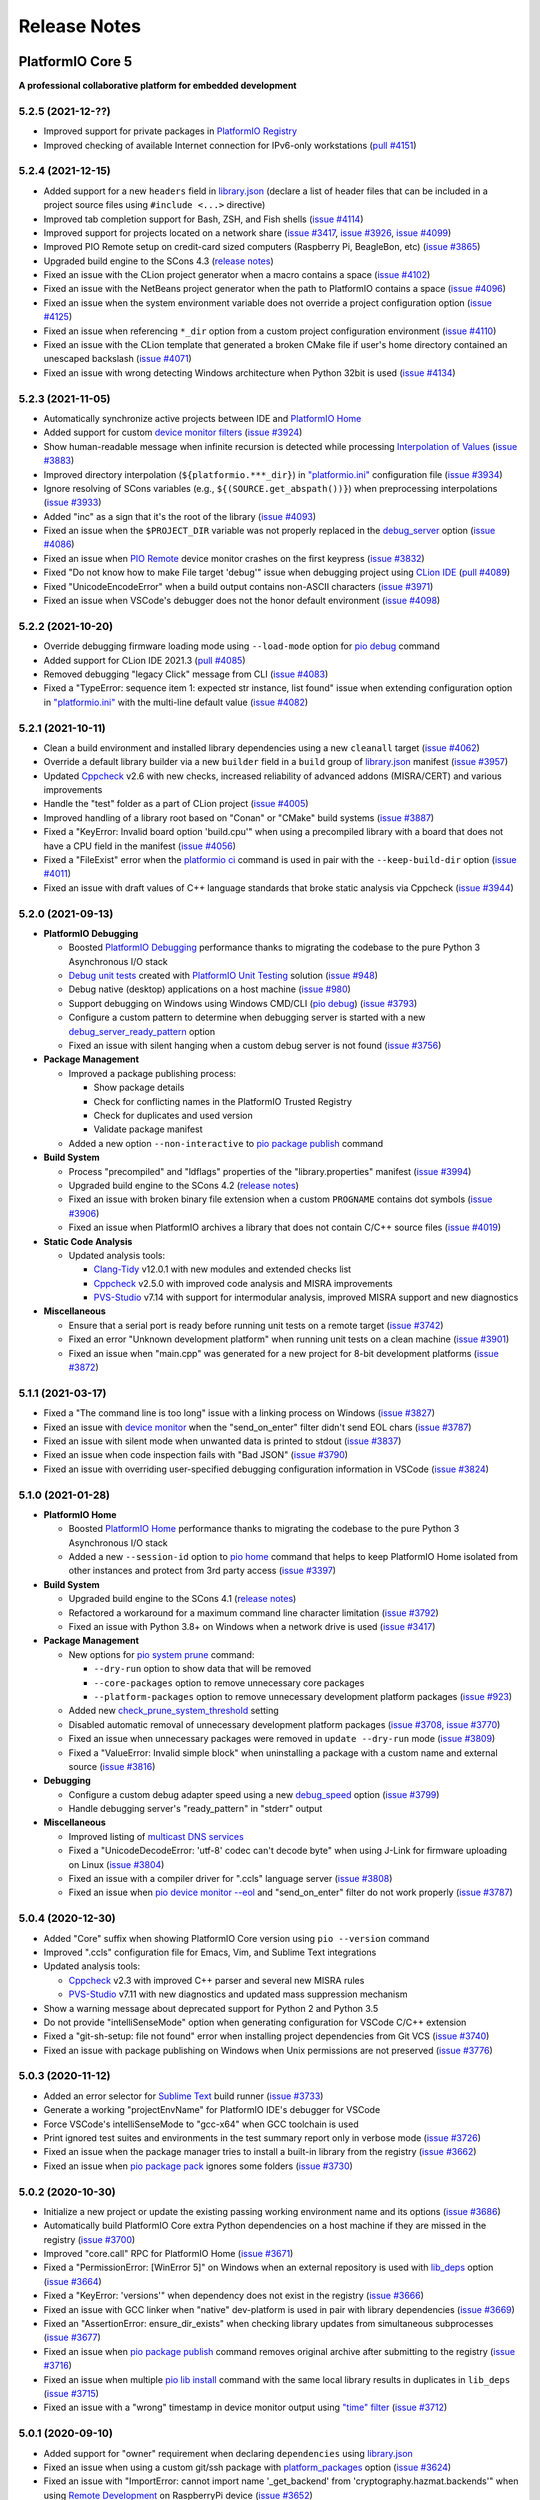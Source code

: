 Release Notes
=============

.. _release_notes_5:

PlatformIO Core 5
-----------------

**A professional collaborative platform for embedded development**

5.2.5 (2021-12-??)
~~~~~~~~~~~~~~~~~~

- Improved support for private packages in `PlatformIO Registry <https://registry.platformio.org/>`__
- Improved checking of available Internet connection for IPv6-only workstations (`pull #4151 <https://github.com/platformio/platformio-core/issues/4151>`_)

5.2.4 (2021-12-15)
~~~~~~~~~~~~~~~~~~

- Added support for a new ``headers`` field in `library.json <https://docs.platformio.org/en/latest/librarymanager/config.html>`__ (declare a list of header files that can be included in a project source files using ``#include <...>`` directive)
- Improved tab completion support for Bash, ZSH, and Fish shells (`issue #4114 <https://github.com/platformio/platformio-core/issues/4114>`_)
- Improved support for projects located on a network share (`issue #3417 <https://github.com/platformio/platformio-core/issues/3417>`_, `issue #3926 <https://github.com/platformio/platformio-core/issues/3926>`_, `issue #4099 <https://github.com/platformio/platformio-core/issues/4099>`_)
- Improved PIO Remote setup on credit-card sized computers (Raspberry Pi, BeagleBon, etc) (`issue #3865 <https://github.com/platformio/platformio-core/issues/3865>`_)
- Upgraded build engine to the SCons 4.3 (`release notes <https://github.com/SCons/scons/blob/rel_4.3.0/CHANGES.txt>`__)
- Fixed an issue with the CLion project generator when a macro contains a space (`issue #4102 <https://github.com/platformio/platformio-core/issues/4102>`_)
- Fixed an issue with the NetBeans project generator when the path to PlatformIO contains a space (`issue #4096 <https://github.com/platformio/platformio-core/issues/4096>`_)
- Fixed an issue when the system environment variable does not override a project configuration option (`issue #4125 <https://github.com/platformio/platformio-core/issues/4125>`_)
- Fixed an issue when referencing ``*_dir`` option from a custom project configuration environment (`issue #4110 <https://github.com/platformio/platformio-core/issues/4110>`_)
- Fixed an issue with the CLion template that generated a broken CMake file if user's home directory contained an unescaped backslash (`issue #4071 <https://github.com/platformio/platformio-core/issues/4071>`_)
- Fixed an issue with wrong detecting Windows architecture when Python 32bit is used (`issue #4134 <https://github.com/platformio/platformio-core/issues/4134>`_)

5.2.3 (2021-11-05)
~~~~~~~~~~~~~~~~~~

- Automatically synchronize active projects between IDE and `PlatformIO Home <https://docs.platformio.org/en/latest/home/index.html>`__
- Added support for custom `device monitor filters <https://docs.platformio.org/en/latest/core/userguide/device/cmd_monitor.html#filters>`__ (`issue #3924 <https://github.com/platformio/platformio-core/issues/3924>`_)
- Show human-readable message when infinite recursion is detected while processing `Interpolation of Values <https://docs.platformio.org/en/latest/projectconf/interpolation.html>`__ (`issue #3883 <https://github.com/platformio/platformio-core/issues/3883>`_)
- Improved directory interpolation (``${platformio.***_dir}``) in `"platformio.ini" <https://docs.platformio.org/en/latest/projectconf.html>`__ configuration file (`issue #3934 <https://github.com/platformio/platformio-core/issues/3934>`_)
- Ignore resolving of SCons variables (e.g., ``${(SOURCE.get_abspath())}``) when preprocessing interpolations (`issue #3933 <https://github.com/platformio/platformio-core/issues/3933>`_)
- Added "inc" as a sign that it's the root of the library (`issue #4093 <https://github.com/platformio/platformio-core/issues/4093>`_)
- Fixed an issue when the ``$PROJECT_DIR`` variable was not properly replaced in the `debug_server <https://docs.platformio.org/en/latest/projectconf/section_env_debug.html#debug-server>`__ option (`issue #4086 <https://github.com/platformio/platformio-core/issues/4086>`_)
- Fixed an issue when `PIO Remote <https://docs.platformio.org/en/latest/plus/pio-remote.html>`__ device monitor crashes on the first keypress (`issue #3832 <https://github.com/platformio/platformio-core/issues/3832>`_)
- Fixed "Do not know how to make File target 'debug'" issue when debugging project using `CLion IDE <https://docs.platformio.org/en/latest/integration/ide/clion.html>`__ (`pull #4089 <https://github.com/platformio/platformio-core/issues/4089>`_)
- Fixed "UnicodeEncodeError" when a build output contains non-ASCII characters (`issue #3971 <https://github.com/platformio/platformio-core/issues/3971>`_)
- Fixed an issue when VSCode's debugger does not the honor default environment (`issue #4098 <https://github.com/platformio/platformio-core/issues/4098>`_)

5.2.2 (2021-10-20)
~~~~~~~~~~~~~~~~~~

- Override debugging firmware loading mode using ``--load-mode`` option for `pio debug <https://docs.platformio.org/en/latest/core/userguide/cmd_debug.html>`__ command
- Added support for CLion IDE 2021.3 (`pull #4085 <https://github.com/platformio/platformio-core/issues/4085>`_)
- Removed debugging "legacy Click" message from CLI (`issue #4083 <https://github.com/platformio/platformio-core/issues/4083>`_)
- Fixed a "TypeError: sequence item 1: expected str instance, list found" issue when extending configuration option in `"platformio.ini" <https://docs.platformio.org/en/latest/projectconf.html>`__ with the multi-line default value (`issue #4082 <https://github.com/platformio/platformio-core/issues/4082>`_)

5.2.1 (2021-10-11)
~~~~~~~~~~~~~~~~~~

- Clean a build environment and installed library dependencies using a new ``cleanall`` target (`issue #4062 <https://github.com/platformio/platformio-core/issues/4062>`_)
- Override a default library builder via a new ``builder`` field in a ``build`` group of `library.json <https://docs.platformio.org/en/latest/librarymanager/config.html#build>`__ manifest (`issue #3957 <https://github.com/platformio/platformio-core/issues/3957>`_)
- Updated `Cppcheck <https://docs.platformio.org/en/latest/plus/check-tools/cppcheck.html>`__ v2.6 with new checks, increased reliability of advanced addons (MISRA/CERT) and various improvements
- Handle the "test" folder as a part of CLion project (`issue #4005 <https://github.com/platformio/platformio-core/issues/4005>`_)
- Improved handling of a library root based on "Conan" or "CMake" build systems (`issue #3887 <https://github.com/platformio/platformio-core/issues/3887>`_)
- Fixed a "KeyError: Invalid board option 'build.cpu'" when using a precompiled library with a board that does not have a CPU field in the manifest (`issue #4056 <https://github.com/platformio/platformio-core/issues/4056>`_)
- Fixed a "FileExist" error when the `platformio ci <https://docs.platformio.org/en/latest/userguide/cmd_ci.html>`__ command is used in pair with the ``--keep-build-dir`` option (`issue #4011 <https://github.com/platformio/platformio-core/issues/4011>`_)
- Fixed an issue with draft values of C++ language standards that broke static analysis via Cppcheck (`issue #3944 <https://github.com/platformio/platformio-core/issues/3944>`_)

5.2.0 (2021-09-13)
~~~~~~~~~~~~~~~~~~

* **PlatformIO Debugging**

  - Boosted `PlatformIO Debugging <https://docs.platformio.org/en/latest/plus/debugging.html>`__  performance thanks to migrating the codebase to the pure Python 3 Asynchronous I/O stack
  - `Debug unit tests <https://docs.platformio.org/en/latest/plus/debugging.html#debug-unit-tests>`__ created with `PlatformIO Unit Testing <https://docs.platformio.org/en/latest/plus/unit-testing.html>`__ solution  (`issue #948 <https://github.com/platformio/platformio-core/issues/948>`_)
  - Debug native (desktop) applications on a host machine (`issue #980 <https://github.com/platformio/platformio-core/issues/980>`_)
  - Support debugging on Windows using Windows CMD/CLI (`pio debug <https://docs.platformio.org/en/latest/core/userguide/cmd_debug.html>`__) (`issue #3793 <https://github.com/platformio/platformio-core/issues/3793>`_)
  - Configure a custom pattern to determine when debugging server is started with a new `debug_server_ready_pattern <https://docs.platformio.org/en/latest/projectconf/section_env_debug.html#debug-server-ready-pattern>`__ option
  - Fixed an issue with silent hanging when a custom debug server is not found (`issue #3756 <https://github.com/platformio/platformio-core/issues/3756>`_)

* **Package Management**

  - Improved a package publishing process:

    * Show package details
    * Check for conflicting names in the PlatformIO Trusted Registry
    * Check for duplicates and used version
    * Validate package manifest

  - Added a new option ``--non-interactive`` to `pio package publish <https://docs.platformio.org/en/latest/core/userguide/package/cmd_publish.html>`__ command

* **Build System**

  - Process "precompiled" and "ldflags" properties of the "library.properties" manifest (`issue #3994 <https://github.com/platformio/platformio-core/issues/3994>`_)
  - Upgraded build engine to the SCons 4.2 (`release notes <https://github.com/SCons/scons/blob/rel_4.2.0/CHANGES.txt>`__)
  - Fixed an issue with broken binary file extension when a custom ``PROGNAME`` contains dot symbols (`issue #3906 <https://github.com/platformio/platformio-core/issues/3906>`_)
  - Fixed an issue when PlatformIO archives a library that does not contain C/C++ source files (`issue #4019 <https://github.com/platformio/platformio-core/issues/4019>`_)

* **Static Code Analysis**

  - Updated analysis tools:

    * `Clang-Tidy <https://docs.platformio.org/en/latest/plus/check-tools/clang-tidy.html>`__ v12.0.1 with new modules and extended checks list
    * `Cppcheck <https://docs.platformio.org/en/latest/plus/check-tools/cppcheck.html>`__ v2.5.0 with improved code analysis and MISRA improvements
    * `PVS-Studio <https://docs.platformio.org/en/latest/plus/check-tools/pvs-studio.html>`__ v7.14 with support for intermodular analysis, improved MISRA support and new diagnostics

* **Miscellaneous**

  - Ensure that a serial port is ready before running unit tests on a remote target (`issue #3742 <https://github.com/platformio/platformio-core/issues/3742>`_)
  - Fixed an error "Unknown development platform" when running unit tests on a clean machine (`issue #3901 <https://github.com/platformio/platformio-core/issues/3901>`_)
  - Fixed an issue when "main.cpp" was generated for a new project for 8-bit development platforms (`issue #3872 <https://github.com/platformio/platformio-core/issues/3872>`_)

5.1.1 (2021-03-17)
~~~~~~~~~~~~~~~~~~

* Fixed a "The command line is too long" issue with a linking process on Windows (`issue #3827 <https://github.com/platformio/platformio-core/issues/3827>`_)
* Fixed an issue with `device monitor <https://docs.platformio.org/en/latest/core/userguide/device/cmd_monitor.html>`__ when the "send_on_enter" filter didn't send EOL chars (`issue #3787 <https://github.com/platformio/platformio-core/issues/3787>`_)
* Fixed an issue with silent mode when unwanted data is printed to stdout (`issue #3837 <https://github.com/platformio/platformio-core/issues/3837>`_)
* Fixed an issue when code inspection fails with "Bad JSON" (`issue #3790 <https://github.com/platformio/platformio-core/issues/3790>`_)
* Fixed an issue with overriding user-specified debugging configuration information in VSCode (`issue #3824 <https://github.com/platformio/platformio-core/issues/3824>`_)

5.1.0 (2021-01-28)
~~~~~~~~~~~~~~~~~~

* **PlatformIO Home**

  - Boosted `PlatformIO Home <https://docs.platformio.org/en/latest/home/index.html>`__  performance thanks to migrating the codebase to the pure Python 3 Asynchronous I/O stack
  - Added a new ``--session-id`` option to `pio home <https://docs.platformio.org/en/latest/core/userguide/cmd_home.html>`__ command that helps to keep PlatformIO Home isolated from other instances and protect from 3rd party access (`issue #3397 <https://github.com/platformio/platformio-core/issues/3397>`_)

* **Build System**

  - Upgraded build engine to the SCons 4.1 (`release notes <https://scons.org/scons-410-is-available.html>`_)
  - Refactored a workaround for a maximum command line character limitation (`issue #3792 <https://github.com/platformio/platformio-core/issues/3792>`_)
  - Fixed an issue with Python 3.8+ on Windows when a network drive is used (`issue #3417 <https://github.com/platformio/platformio-core/issues/3417>`_)

* **Package Management**

  - New options for `pio system prune <https://docs.platformio.org/en/latest/core/userguide/system/cmd_prune.html>`__ command:

    + ``--dry-run`` option to show data that will be removed
    + ``--core-packages`` option to remove unnecessary core packages
    + ``--platform-packages`` option to remove unnecessary development platform packages (`issue #923 <https://github.com/platformio/platformio-core/issues/923>`_)

  - Added new `check_prune_system_threshold <https://docs.platformio.org/en/latest/core/userguide/cmd_settings.html#check-prune-system-threshold>`__ setting
  - Disabled automatic removal of unnecessary development platform packages (`issue #3708 <https://github.com/platformio/platformio-core/issues/3708>`_, `issue #3770 <https://github.com/platformio/platformio-core/issues/3770>`_)
  - Fixed an issue when unnecessary packages were removed in  ``update --dry-run`` mode (`issue #3809 <https://github.com/platformio/platformio-core/issues/3809>`_)
  - Fixed a "ValueError: Invalid simple block" when uninstalling a package with a custom name and external source (`issue #3816 <https://github.com/platformio/platformio-core/issues/3816>`_)

* **Debugging**

  - Configure a custom debug adapter speed using a new `debug_speed <https://docs.platformio.org/en/latest/projectconf/section_env_debug.html#debug-speed>`__ option (`issue #3799 <https://github.com/platformio/platformio-core/issues/3799>`_)
  - Handle debugging server's "ready_pattern" in "stderr" output

* **Miscellaneous**

  - Improved listing of `multicast DNS services <https://docs.platformio.org/en/latest/core/userguide/device/cmd_list.html>`_
  - Fixed a "UnicodeDecodeError: 'utf-8' codec can't decode byte" when using J-Link for firmware uploading on Linux (`issue #3804 <https://github.com/platformio/platformio-core/issues/3804>`_)
  - Fixed an issue with a compiler driver for ".ccls" language server (`issue #3808 <https://github.com/platformio/platformio-core/issues/3808>`_)
  - Fixed an issue when `pio device monitor --eol <https://docs.platformio.org/en/latest/core/userguide/device/cmd_monitor.html#cmdoption-pio-device-monitor-eol>`__ and "send_on_enter" filter do not work properly (`issue #3787 <https://github.com/platformio/platformio-core/issues/3787>`_)

5.0.4 (2020-12-30)
~~~~~~~~~~~~~~~~~~

- Added "Core" suffix when showing PlatformIO Core version using ``pio --version`` command
- Improved ".ccls" configuration file for Emacs, Vim, and Sublime Text integrations
- Updated analysis tools:

  * `Cppcheck <https://docs.platformio.org/en/latest/plus/check-tools/cppcheck.html>`__ v2.3 with improved C++ parser and several new MISRA rules
  * `PVS-Studio <https://docs.platformio.org/en/latest/plus/check-tools/pvs-studio.html>`__ v7.11 with new diagnostics and updated mass suppression mechanism

- Show a warning message about deprecated support for Python 2 and Python 3.5
- Do not provide "intelliSenseMode" option when generating configuration for VSCode C/C++ extension
- Fixed a "git-sh-setup: file not found" error when installing project dependencies from Git VCS (`issue #3740 <https://github.com/platformio/platformio-core/issues/3740>`_)
- Fixed an issue with package publishing on Windows when Unix permissions are not preserved (`issue #3776 <https://github.com/platformio/platformio-core/issues/3776>`_)

5.0.3 (2020-11-12)
~~~~~~~~~~~~~~~~~~

- Added an error selector for `Sublime Text <https://docs.platformio.org/en/latest/integration/ide/sublimetext.html>`__ build runner (`issue #3733 <https://github.com/platformio/platformio-core/issues/3733>`_)
- Generate a working "projectEnvName" for PlatformIO IDE's debugger for VSCode
- Force VSCode's intelliSenseMode to "gcc-x64" when GCC toolchain is used
- Print ignored test suites and environments in the test summary report only in verbose mode (`issue #3726 <https://github.com/platformio/platformio-core/issues/3726>`_)
- Fixed an issue when the package manager tries to install a built-in library from the registry (`issue #3662 <https://github.com/platformio/platformio-core/issues/3662>`_)
- Fixed an issue when `pio package pack <https://docs.platformio.org/en/latest/core/userguide/package/cmd_pack.html>`__ ignores some folders (`issue #3730 <https://github.com/platformio/platformio-core/issues/3730>`_)

5.0.2 (2020-10-30)
~~~~~~~~~~~~~~~~~~

- Initialize a new project or update the existing passing working environment name and its options (`issue #3686 <https://github.com/platformio/platformio-core/issues/3686>`_)
- Automatically build PlatformIO Core extra Python dependencies on a host machine if they are missed in the registry (`issue #3700 <https://github.com/platformio/platformio-core/issues/3700>`_)
- Improved "core.call" RPC for PlatformIO Home (`issue #3671 <https://github.com/platformio/platformio-core/issues/3671>`_)
- Fixed a "PermissionError: [WinError 5]" on Windows when an external repository is used with `lib_deps <https://docs.platformio.org/en/latest/projectconf/section_env_library.html#lib-deps>`__ option (`issue #3664 <https://github.com/platformio/platformio-core/issues/3664>`_)
- Fixed a "KeyError: 'versions'" when dependency does not exist in the registry (`issue #3666 <https://github.com/platformio/platformio-core/issues/3666>`_)
- Fixed an issue with GCC linker when "native" dev-platform is used in pair with library dependencies (`issue #3669 <https://github.com/platformio/platformio-core/issues/3669>`_)
- Fixed an "AssertionError: ensure_dir_exists" when checking library updates from simultaneous subprocesses (`issue #3677 <https://github.com/platformio/platformio-core/issues/3677>`_)
- Fixed an issue when `pio package publish <https://docs.platformio.org/en/latest/core/userguide/package/cmd_publish.html>`__ command removes original archive after submitting to the registry (`issue #3716 <https://github.com/platformio/platformio-core/issues/3716>`_)
- Fixed an issue when multiple `pio lib install <https://docs.platformio.org/en/latest/core/userguide/lib/cmd_install.html>`__ command with the same local library results in duplicates in ``lib_deps`` (`issue #3715 <https://github.com/platformio/platformio-core/issues/3715>`_)
- Fixed an issue with a "wrong" timestamp in device monitor output using `"time" filter <https://docs.platformio.org/en/latest/core/userguide/device/cmd_monitor.html#filters>`__ (`issue #3712 <https://github.com/platformio/platformio-core/issues/3712>`_)

5.0.1 (2020-09-10)
~~~~~~~~~~~~~~~~~~

- Added support for "owner" requirement when declaring ``dependencies`` using `library.json <https://docs.platformio.org/en/latest/librarymanager/config.html#dependencies>`__
- Fixed an issue when using a custom git/ssh package with `platform_packages <https://docs.platformio.org/en/latest/projectconf/section_env_platform.html#platform-packages>`__ option (`issue #3624 <https://github.com/platformio/platformio-core/issues/3624>`_)
- Fixed an issue with "ImportError: cannot import name '_get_backend' from 'cryptography.hazmat.backends'" when using `Remote Development <https://docs.platformio.org/en/latest/plus/pio-remote.html>`__ on RaspberryPi device (`issue #3652 <https://github.com/platformio/platformio-core/issues/3652>`_)
- Fixed an issue when `pio package unpublish <https://docs.platformio.org/en/latest/core/userguide/package/cmd_unpublish.html>`__ command crashes (`issue #3660 <https://github.com/platformio/platformio-core/issues/3660>`_)
- Fixed an issue when the package manager tries to install a built-in library from the registry (`issue #3662 <https://github.com/platformio/platformio-core/issues/3662>`_)
- Fixed an issue with incorrect value for C++ language standard in IDE projects when an in-progress language standard is used (`issue #3653 <https://github.com/platformio/platformio-core/issues/3653>`_)
- Fixed an issue with "Invalid simple block (semantic_version)" from library dependency that refs to an external source (repository, ZIP/Tar archives) (`issue #3658 <https://github.com/platformio/platformio-core/issues/3658>`_)
- Fixed an issue when can not remove update or remove external dev-platform using PlatformIO Home (`issue #3663 <https://github.com/platformio/platformio-core/issues/3663>`_)

5.0.0 (2020-09-03)
~~~~~~~~~~~~~~~~~~

Please check `Migration guide from 4.x to 5.0 <https://docs.platformio.org/en/latest/core/migration.html>`__.

* Integration with the new **PlatformIO Trusted Registry**

  - Enterprise-grade package storage with high availability (multi replicas)
  - Secure, fast, and reliable global content delivery network (CDN)
  - Universal support for all packages:

    * Libraries
    * Development platforms
    * Toolchains

  - Built-in fine-grained access control (role-based, teams, organizations)
  - New CLI commands:

    * `pio package <https://docs.platformio.org/en/latest/core/userguide/package/index.html>`__ – manage packages in the registry
    * `pio access <https://docs.platformio.org/en/latest/core/userguide/access/index.html>`__ – manage package access for users, teams, and maintainers

* Integration with the new **Account Management System**

  - `Manage organizations <https://docs.platformio.org/en/latest/core/userguide/org/index.html>`__
  - `Manage teams and team memberships <https://docs.platformio.org/en/latest/core/userguide/team/index.html>`__

* New **Package Management System**

  - Integrated PlatformIO Core with the new PlatformIO Registry
  - Support for owner-based dependency declaration (resolves name conflicts) (`issue #1824 <https://github.com/platformio/platformio-core/issues/1824>`_)
  - Automatically save dependencies to `"platformio.ini" <https://docs.platformio.org/en/latest/projectconf.html>`__ when installing using PlatformIO CLI (`issue #2964 <https://github.com/platformio/platformio-core/issues/2964>`_)
  - Follow SemVer complaint version constraints when checking library updates `issue #1281 <https://github.com/platformio/platformio-core/issues/1281>`_)
  - Dropped support for "packageRepositories" section in "platform.json" manifest (please publish packages directly to the registry)

* **Build System**

  - Upgraded build engine to the `SCons 4.0 - a next-generation software construction tool <https://scons.org/>`__

    * `Configuration files are Python scripts <https://docs.platformio.org/en/latest/projectconf/advanced_scripting.html>`__ – use the power of a real programming language to solve build problems
    * Built-in reliable and automatic dependency analysis
    * Improved support for parallel builds
    * Ability to `share built files in a cache <https://docs.platformio.org/en/latest/projectconf/section_platformio.html#projectconf-pio-build-cache-dir>`__ to speed up multiple builds

  - New `Custom Targets <https://docs.platformio.org/en/latest/projectconf/advanced_scripting.html#custom-targets>`__

    * Pre/Post processing based on dependent sources (another target, source file, etc.)
    * Command launcher with own arguments
    * Launch command with custom options declared in `"platformio.ini" <https://docs.platformio.org/en/latest/projectconf.html>`__
    * Python callback as a target (use the power of Python interpreter and PlatformIO Build API)
    * List available project targets (including dev-platform specific and custom targets) with a new `pio run --list-targets <https://docs.platformio.org/en/latest/core/userguide/cmd_run.html#cmdoption-platformio-run-list-targets>`__ command (`issue #3544 <https://github.com/platformio/platformio-core/issues/3544>`_)

  - Enable "cyclic reference" for GCC linker only for the embedded dev-platforms (`issue #3570 <https://github.com/platformio/platformio-core/issues/3570>`_)
  - Automatically enable LDF dependency `chain+ mode (evaluates C/C++ Preprocessor conditional syntax) <https://docs.platformio.org/en/latest/librarymanager/ldf.html#dependency-finder-mode>`__ for Arduino library when "library.property" has "depends" field (`issue #3607 <https://github.com/platformio/platformio-core/issues/3607>`_)
  - Fixed an issue with improper processing of source files added via multiple Build Middlewares (`issue #3531 <https://github.com/platformio/platformio-core/issues/3531>`_)
  - Fixed an issue with the ``clean`` target on Windows when project and build directories are located on different logical drives (`issue #3542 <https://github.com/platformio/platformio-core/issues/3542>`_)

* **Project Management**

  - Added support for "globstar/`**`" (recursive) pattern for the different commands and configuration options (`pio ci <https://docs.platformio.org/en/latest/core/userguide/cmd_ci.html>`__, `src_filter <https://docs.platformio.org/en/latest/projectconf/section_env_build.html#src-filter>`__, `check_patterns <https://docs.platformio.org/en/latest/projectconf/section_env_check.html#check-patterns>`__, `library.json > srcFilter <https://docs.platformio.org/en/latest/librarymanager/config.html#srcfilter>`__). Python 3.5+ is required
  - Added a new ``-e, --environment`` option to `pio project init <https://docs.platformio.org/en/latest/core/userguide/project/cmd_init.html#cmdoption-platformio-project-init-e>`__ command that helps to update a PlatformIO project using the existing environment
  - Dump build system data intended for IDE extensions/plugins using a new `pio project data <https://docs.platformio.org/en/latest/core/userguide/project/cmd_data.html>`__ command
  - Do not generate ".travis.yml" for a new project, let the user have a choice

* **Unit Testing**

  - Updated PIO Unit Testing support for Mbed framework and added compatibility with Mbed OS 6
  - Fixed an issue when running multiple test environments (`issue #3523 <https://github.com/platformio/platformio-core/issues/3523>`_)
  - Fixed an issue when Unit Testing engine fails with a custom project configuration file (`issue #3583 <https://github.com/platformio/platformio-core/issues/3583>`_)

* **Static Code Analysis**

  - Updated analysis tools:

    * `Cppcheck <https://docs.platformio.org/en/latest/plus/check-tools/cppcheck.html>`__ v2.1 with a new "soundy" analysis option and improved code parser
    * `PVS-Studio <https://docs.platformio.org/en/latest/plus/check-tools/pvs-studio.html>`__ v7.09 with a new file list analysis mode and an extended list of analysis diagnostics

  - Added Cppcheck package for ARM-based single-board computers (`issue #3559 <https://github.com/platformio/platformio-core/issues/3559>`_)
  - Fixed an issue with PIO Check when a defect with a multiline error message is not reported in verbose mode (`issue #3631 <https://github.com/platformio/platformio-core/issues/3631>`_)

* **Miscellaneous**

  - Display system-wide information using a new `pio system info <https://docs.platformio.org/en/latest/core/userguide/system/cmd_info.html>`__ command (`issue #3521 <https://github.com/platformio/platformio-core/issues/3521>`_)
  - Remove unused data using a new `pio system prune <https://docs.platformio.org/en/latest/core/userguide/system/cmd_prune.html>`__ command (`issue #3522 <https://github.com/platformio/platformio-core/issues/3522>`_)
  - Show ignored project environments only in the verbose mode (`issue #3641 <https://github.com/platformio/platformio-core/issues/3641>`_)
  - Do not escape compiler arguments in VSCode template on Windows
  - Drop support for Python 2 and 3.5.

.. _release_notes_4:

PlatformIO Core 4
-----------------

See `PlatformIO Core 4.0 history <https://github.com/platformio/platformio-core/blob/v4.3.4/HISTORY.rst>`__.

PlatformIO Core 3
-----------------

See `PlatformIO Core 3.0 history <https://github.com/platformio/platformio-core/blob/v3.6.7/HISTORY.rst>`__.

PlatformIO Core 2
-----------------

See `PlatformIO Core 2.0 history <https://github.com/platformio/platformio-core/blob/v2.11.2/HISTORY.rst>`__.

PlatformIO Core 1
-----------------

See `PlatformIO Core 1.0 history <https://github.com/platformio/platformio-core/blob/v1.5.0/HISTORY.rst>`__.

PlatformIO Core Preview
-----------------------

See `PlatformIO Core Preview history <https://github.com/platformio/platformio-core/blob/v0.10.2/HISTORY.rst>`__.
